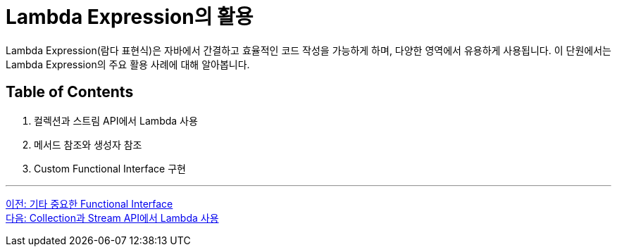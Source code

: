 = Lambda Expression의 활용

Lambda Expression(람다 표현식)은 자바에서 간결하고 효율적인 코드 작성을 가능하게 하며, 다양한 영역에서 유용하게 사용됩니다. 이 단원에서는 Lambda Expression의 주요 활용 사례에 대해 알아봅니다.

== Table of Contents

1. 컬렉션과 스트림 API에서 Lambda 사용
2. 메서드 참조와 생성자 참조
3. Custom Functional Interface 구현

---

link:./16_other_functional.adoc[이전: 기타 중요한 Functional Interface] +
link:./18_collection_stream.adoc[다음: Collection과 Stream API에서 Lambda 사용]